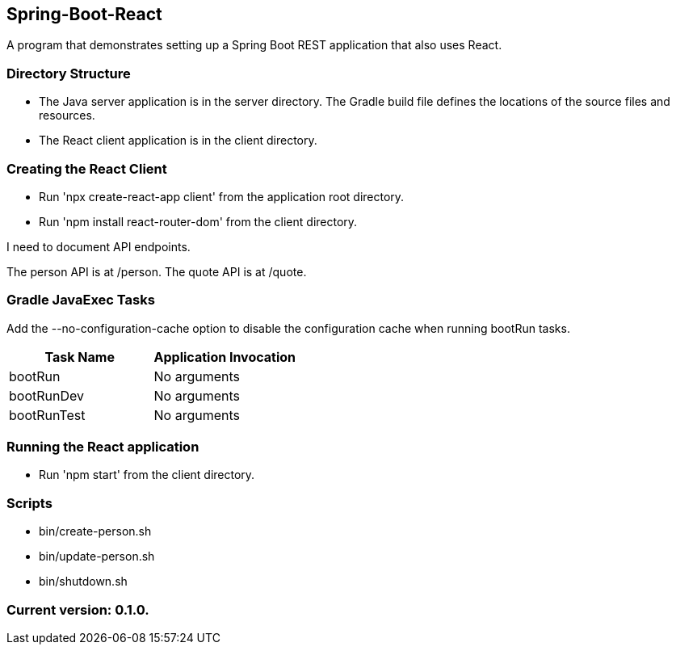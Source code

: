 Spring-Boot-React
-----------------

A program that demonstrates setting up a Spring Boot REST application that also uses React.

Directory Structure
~~~~~~~~~~~~~~~~~~~~

* The Java server application is in the server directory. The Gradle build file defines the locations of the source files and resources.
* The React client application is in the client directory.

Creating the React Client
~~~~~~~~~~~~~~~~~~~~~~~~~

* Run 'npx create-react-app client' from the application root directory.
* Run 'npm install react-router-dom' from the client directory.

I need to document API endpoints.

The person API is at /person.
The quote API is at /quote.

Gradle JavaExec Tasks
~~~~~~~~~~~~~~~~~~~~~

Add the --no-configuration-cache option to disable the configuration cache when running bootRun tasks.

[options="header"]
|=======================
|Task Name              |Application Invocation
|bootRun                |No arguments
|bootRunDev             |No arguments
|bootRunTest            |No arguments
|=======================

Running the React application
~~~~~~~~~~~~~~~~~~~~~~~~~~~~~

* Run 'npm start' from the client directory.

Scripts
~~~~~~~

* bin/create-person.sh
* bin/update-person.sh
* bin/shutdown.sh

Current version: 0.1.0.
~~~~~~~~~~~~~~~~~~~~~~~
